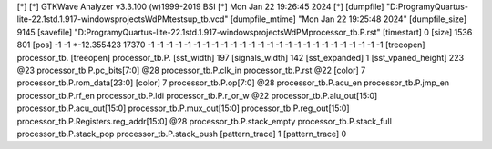 [*]
[*] GTKWave Analyzer v3.3.100 (w)1999-2019 BSI
[*] Mon Jan 22 19:26:45 2024
[*]
[dumpfile] "D:\Programy\Quartus-lite-22.1std.1.917-windows\projects\WdPM\tests\up_tb.vcd"
[dumpfile_mtime] "Mon Jan 22 19:25:48 2024"
[dumpfile_size] 9145
[savefile] "D:\Programy\Quartus-lite-22.1std.1.917-windows\projects\WdPM\processor_tb.P.rst"
[timestart] 0
[size] 1536 801
[pos] -1 -1
*-12.355423 17370 -1 -1 -1 -1 -1 -1 -1 -1 -1 -1 -1 -1 -1 -1 -1 -1 -1 -1 -1 -1 -1 -1 -1 -1 -1 -1
[treeopen] processor_tb.
[treeopen] processor_tb.P.
[sst_width] 197
[signals_width] 142
[sst_expanded] 1
[sst_vpaned_height] 223
@23
processor_tb.P.pc_bits[7:0]
@28
processor_tb.P.clk_in
processor_tb.P.rst
@22
[color] 7
processor_tb.P.rom_data[23:0]
[color] 7
processor_tb.P.op[7:0]
@28
processor_tb.P.acu_en
processor_tb.P.jmp_en
processor_tb.P.rf_en
processor_tb.P.ldi
processor_tb.P.r_or_w
@22
processor_tb.P.alu_out[15:0]
processor_tb.P.acu_out[15:0]
processor_tb.P.mux_out[15:0]
processor_tb.P.reg_out[15:0]
processor_tb.P.Registers.reg_addr[15:0]
@28
processor_tb.P.stack_empty
processor_tb.P.stack_full
processor_tb.P.stack_pop
processor_tb.P.stack_push
[pattern_trace] 1
[pattern_trace] 0

